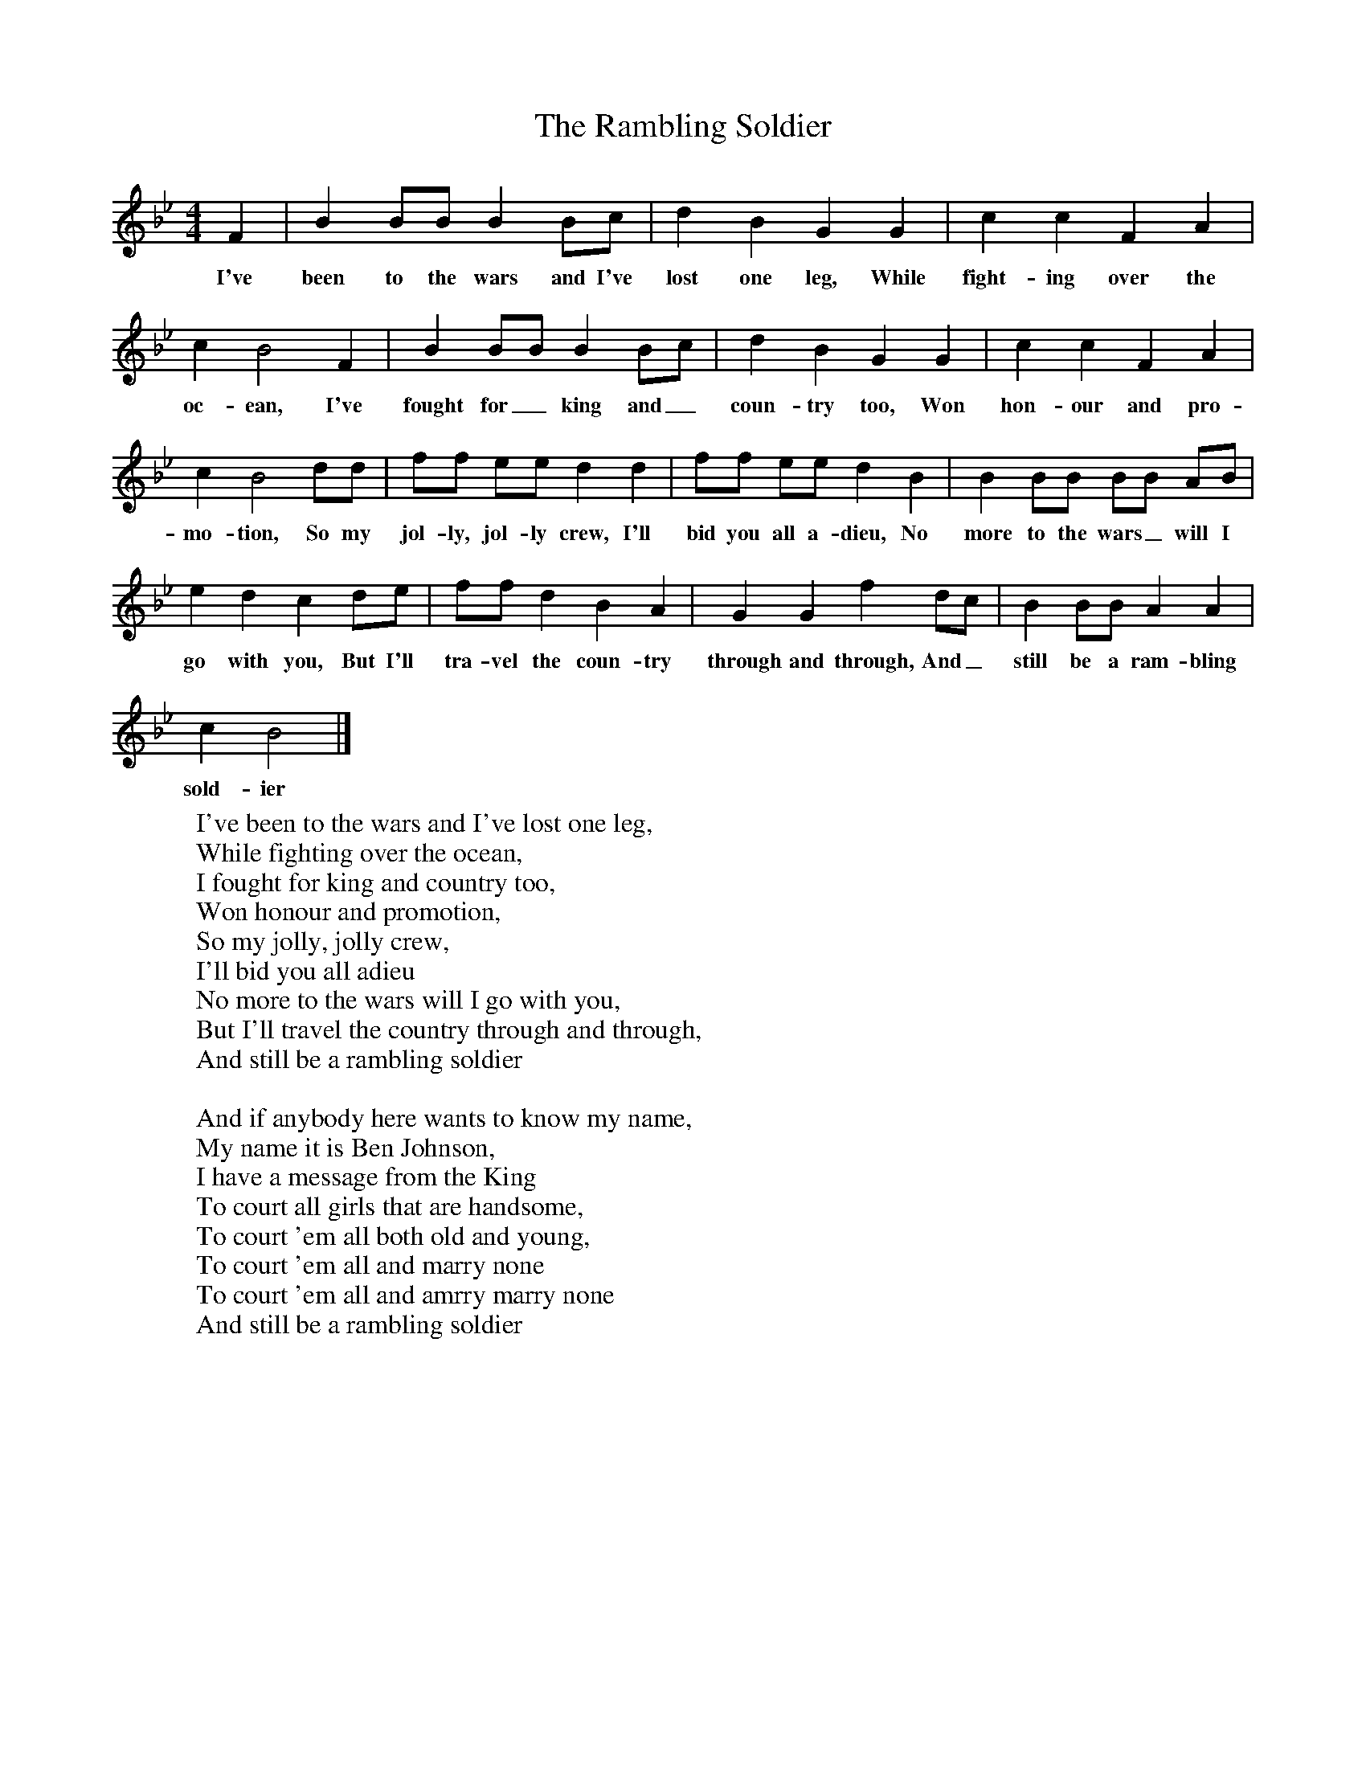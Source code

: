 X:1
T:The Rambling Soldier
B:Garners Gay, EFDS, 1967
S:Nick Broad, Cornwall
Z:Fred Hamer
F:http://www.folkinfo.org/songs
M:4/4
L:1/8
K:Bb
F2 |B2 BB B2 Bc |d2 B2 G2 G2 |c2 c2 F2 A2 |
w:I've been to the wars and I've lost one leg, While fight-ing over the
c2 B4 F2 |B2 BB B2 Bc |d2 B2 G2 G2 |c2 c2 F2 A2 |
w:oc-ean, I've fought for_ king and_ coun-try too, Won hon-our and pro-
c2 B4 dd |ff ee d2 d2 |ff ee d2 B2 |B2 BB BB AB |
w:mo-tion, So my jol-ly, jol-ly crew, I'll bid you all a-dieu, No more to the wars_ will I
e2 d2 c2 de |ff d2 B2 A2 |G2 G2 f2 dc |B2 BB A2 A2 |
w:go with you, But I'll tra-vel the coun-try through and through, And_ still be a ram-bling
c2 B4 |]
w:sold-ier
W:I've been to the wars and I've lost one leg,
W:While fighting over the ocean,
W:I fought for king and country too,
W:Won honour and promotion,
W:So my jolly, jolly crew,
W:I'll bid you all adieu
W:No more to the wars will I go with you,
W:But I'll travel the country through and through,
W:And still be a rambling soldier
W:
W:And if anybody here wants to know my name,
W:My name it is Ben Johnson,
W:I have a message from the King
W:To court all girls that are handsome,
W:To court 'em all both old and young,
W:To court 'em all and marry none
W:To court 'em all and amrry marry none
W:And still be a rambling soldier
